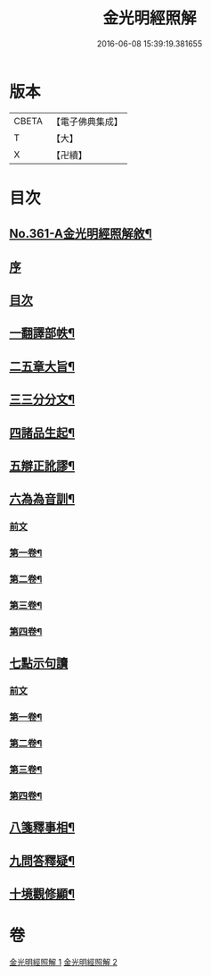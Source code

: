 #+TITLE: 金光明經照解 
#+DATE: 2016-06-08 15:39:19.381655

* 版本
 |     CBETA|【電子佛典集成】|
 |         T|【大】     |
 |         X|【卍續】    |

* 目次
** [[file:KR6i0316_001.txt::001-0478a1][No.361-A金光明經照解敘¶]]
** [[file:KR6i0316_001.txt::001-0478a11][序]]
** [[file:KR6i0316_001.txt::001-0478b16][目次]]
** [[file:KR6i0316_001.txt::001-0478b21][一翻譯部帙¶]]
** [[file:KR6i0316_001.txt::001-0479a23][二五章大旨¶]]
** [[file:KR6i0316_001.txt::001-0480b19][三三分分文¶]]
** [[file:KR6i0316_001.txt::001-0481a16][四諸品生起¶]]
** [[file:KR6i0316_001.txt::001-0482a14][五辯正訛謬¶]]
** [[file:KR6i0316_001.txt::001-0486c18][六為為音訓¶]]
*** [[file:KR6i0316_001.txt::001-0486c18][前文]]
*** [[file:KR6i0316_001.txt::001-0487a2][第一卷¶]]
*** [[file:KR6i0316_001.txt::001-0487a8][第二卷¶]]
*** [[file:KR6i0316_001.txt::001-0487a22][第三卷¶]]
*** [[file:KR6i0316_001.txt::001-0487b11][第四卷¶]]
** [[file:KR6i0316_001.txt::001-0487b24][七點示句讀]]
*** [[file:KR6i0316_001.txt::001-0487c1][前文]]
*** [[file:KR6i0316_001.txt::001-0487c6][第一卷¶]]
*** [[file:KR6i0316_001.txt::001-0487c11][第二卷¶]]
*** [[file:KR6i0316_001.txt::001-0487c17][第三卷¶]]
*** [[file:KR6i0316_001.txt::001-0487c22][第四卷¶]]
** [[file:KR6i0316_001.txt::001-0488a3][八箋釋事相¶]]
** [[file:KR6i0316_002.txt::002-0532b18][九問答釋疑¶]]
** [[file:KR6i0316_002.txt::002-0538a21][十境觀修顯¶]]

* 卷
[[file:KR6i0316_001.txt][金光明經照解 1]]
[[file:KR6i0316_002.txt][金光明經照解 2]]

